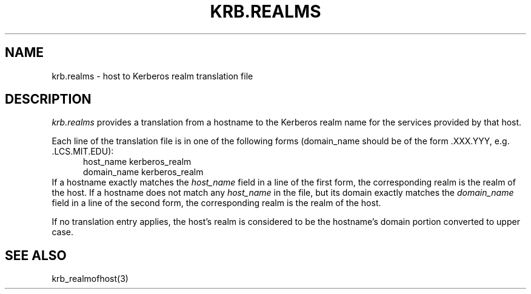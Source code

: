 .\"
.\" This source code is no longer held under any constraint of USA
.\" `cryptographic laws' since it was exported legally.  The cryptographic
.\" functions were removed from the code and a "Bones" distribution was
.\" made.  A Commodity Jurisdiction Request #012-94 was filed with the
.\" USA State Department, who handed it to the Commerce department.  The
.\" code was determined to fall under General License GTDA under ECCN 5D96G,
.\" and hence exportable.  The cryptographic interfaces were re-added by Eric
.\" Young, and then KTH proceeded to maintain the code in the free world.
.\"
.\"Copyright (C) 1989 by the Massachusetts Institute of Technology
.\"
.\"Export of this software from the United States of America is assumed
.\"to require a specific license from the United States Government.
.\"It is the responsibility of any person or organization contemplating
.\"export to obtain such a license before exporting.
.\"
.\"WITHIN THAT CONSTRAINT, permission to use, copy, modify, and
.\"distribute this software and its documentation for any purpose and
.\"without fee is hereby granted, provided that the above copyright
.\"notice appear in all copies and that both that copyright notice and
.\"this permission notice appear in supporting documentation, and that
.\"the name of M.I.T. not be used in advertising or publicity pertaining
.\"to distribution of the software without specific, written prior
.\"permission.  M.I.T. makes no representations about the suitability of
.\"this software for any purpose.  It is provided "as is" without express
.\"or implied warranty.
.\"
.\"	$OpenBSD: krb.realms.5,v 1.4 1998/02/25 15:51:57 art Exp $
.TH KRB.REALMS 5 "Kerberos Version 4.0" "MIT Project Athena"
.SH NAME
krb.realms \- host to Kerberos realm translation file
.SH DESCRIPTION
.I krb.realms
provides a translation from a hostname to the Kerberos realm name for
the services provided by that host.
.PP
Each line of the translation file is in one of the following forms
(domain_name should be of the form .XXX.YYY, e.g. .LCS.MIT.EDU):
.nf
.in +5n
host_name kerberos_realm
domain_name kerberos_realm
.in -5n
.fi
If a hostname exactly matches the 
.I host_name
field in a line of the first
form, the corresponding realm is the realm of the host.
If a hostname does not match any 
.I host_name
in the file, but its
domain exactly matches the 
.I domain_name
field in a line of the second
form, the corresponding realm is the realm of the host.
.PP
If no translation entry applies, the host's realm is considered to be
the hostname's domain portion converted to upper case.
.SH SEE ALSO
krb_realmofhost(3)
